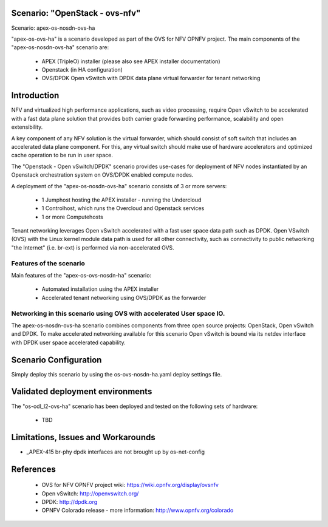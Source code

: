 .. OPNFV - Open Platform for Network Function Virtualization
.. This work is licensed under a Creative Commons Attribution 4.0
.. International License.
.. http://creativecommons.org/licenses/by/4.0

Scenario: "OpenStack - ovs-nfv"
=============================

Scenario: apex-os-nosdn-ovs-ha

"apex-os-ovs-ha" is a scenario developed as part of the OVS for NFV
OPNFV project. The main components of the "apex-os-nosdn-ovs-ha" scenario
are:

 - APEX (TripleO) installer (please also see APEX installer documentation)
 - Openstack (in HA configuration)
 - OVS/DPDK Open vSwitch with DPDK data plane virtual forwarder for tenant networking

Introduction
============

NFV and virtualized high performance applications, such as video processing,
require Open vSwitch to be accelerated with a fast data plane solution that provides both
carrier grade forwarding performance, scalability and open extensibility.

A key component of any NFV solution is the virtual forwarder, which should consist of
soft switch that includes an accelerated data plane component. For this, any virtual
switch should make use of
hardware accelerators and optimized cache operation to be run in user space.

The "Openstack - Open vSwitch/DPDK" scenario provides
use-cases for deployment of NFV nodes instantiated by
an Openstack orchestration system on OVS/DPDK enabled compute nodes.

A deployment of the "apex-os-nosdn-ovs-ha" scenario consists of 3 or more
servers:

  * 1 Jumphost hosting the APEX installer - running the Undercloud
  * 1 Controlhost, which runs the Overcloud and Openstack services
  * 1 or more Computehosts

.. image:: ovs4nfv.png

Tenant networking leverages Open vSwitch accelerated with a fast user space data path such
as DPDK.
Open VSwitch (OVS) with the Linux kernel module data path is used for all other
connectivity, such as connectivity to public networking "the
Internet" (i.e. br-ext) is performed via non-accelerated OVS.

Features of the scenario
------------------------

Main features of the "apex-os-ovs-nosdn-ha" scenario:

  * Automated installation using the APEX installer
  * Accelerated tenant networking using OVS/DPDK as the forwarder

Networking in this scenario using OVS with accelerated User space IO.
---------------------------------------------------------------------

The apex-os-nosdn-ovs-ha scenario combines components from three open
source projects: OpenStack, Open vSwitch and DPDK. To make accelerated networking
available for this scenario Open vSwitch is bound via its netdev interface
with DPDK user space accelerated capability.

Scenario Configuration
======================

Simply deploy this scenario by using the os-ovs-nosdn-ha.yaml deploy
settings file.

Validated deployment environments
=================================

The "os-odl_l2-ovs-ha" scenario has been deployed and tested
on the following sets of hardware:
 * TBD


Limitations, Issues and Workarounds
===================================

* _APEX-415 br-phy dpdk interfaces are not brought up by os-net-config

References
==========


  * OVS for NFV OPNFV project wiki: https://wiki.opnfv.org/display/ovsnfv
  * Open vSwitch: http://openvswitch.org/
  * DPDK: http://dpdk.org
  * OPNFV Colorado release - more information: http://www.opnfv.org/colorado
